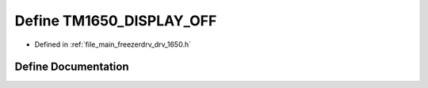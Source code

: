 .. _exhale_define_drv__1650_8h_1a2b767ba4afb41f92b88a5e094a3ed9d6:

Define TM1650_DISPLAY_OFF
=========================

- Defined in :ref:`file_main_freezerdrv_drv_1650.h`


Define Documentation
--------------------


.. doxygendefine:: TM1650_DISPLAY_OFF
